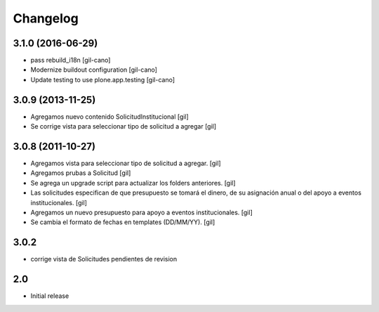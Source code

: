 Changelog
=========

3.1.0 (2016-06-29)
------------------
- pass rebuild_i18n
  [gil-cano]

- Modernize buildout configuration
  [gil-cano]

- Update testing to use plone.app.testing
  [gil-cano]

3.0.9 (2013-11-25)
------------------

- Agregamos nuevo contenido SolicitudInstitucional
  [gil]

- Se corrige vista para seleccionar tipo de solicitud a agregar
  [gil]

3.0.8 (2011-10-27)
------------------

- Agregamos vista para seleccionar tipo de solicitud a agregar.
  [gil]

- Agregamos prubas a Solicitud
  [gil]

- Se agrega un upgrade script para actualizar los folders anteriores.
  [gil]

- Las solicitudes especifican de que presupuesto se tomará el dinero, de su
  asignación anual o del apoyo a eventos institucionales. 
  [gil]

- Agregamos un nuevo presupuesto para apoyo a eventos institucionales.
  [gil]

- Se cambia el formato de fechas en templates (DD/MM/YY).
  [gil]

3.0.2
-----

- corrige vista de Solicitudes pendientes de revision


2.0
---

- Initial release

